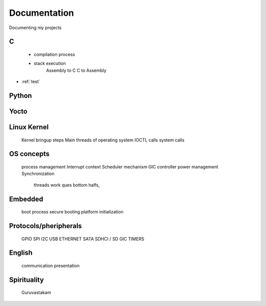 ***************
Documentation
***************

Documenting my projects

============
C
============

  - compilation process
  * stack execution
	Assembly to C
	C to Assembly

* :ref:`test`

============
Python
============

============
Yocto
============

============
Linux Kernel
============

    Kernel bringup steps
    Main threads of operating system
    IOCTL calls
    system calls

============
OS concepts
============

    process management
    Interrupt context
    Scheduler mechanism
    GIC controller
    power management
    Synchronization
        threads
        work ques
        bottom halfs, 
  
============
Embedded
============

    boot process
    secure booting
    platform initialization
  
============
Protocols/pheripherals
============

    GPIO
    SPI
    I2C
    USB
    ETHERNET
    SATA
    SDHCI / SD
    GIC
    TIMERS

============
English
============

    communication
    presentation

============
Spirituality
============

    Guruvastakam
